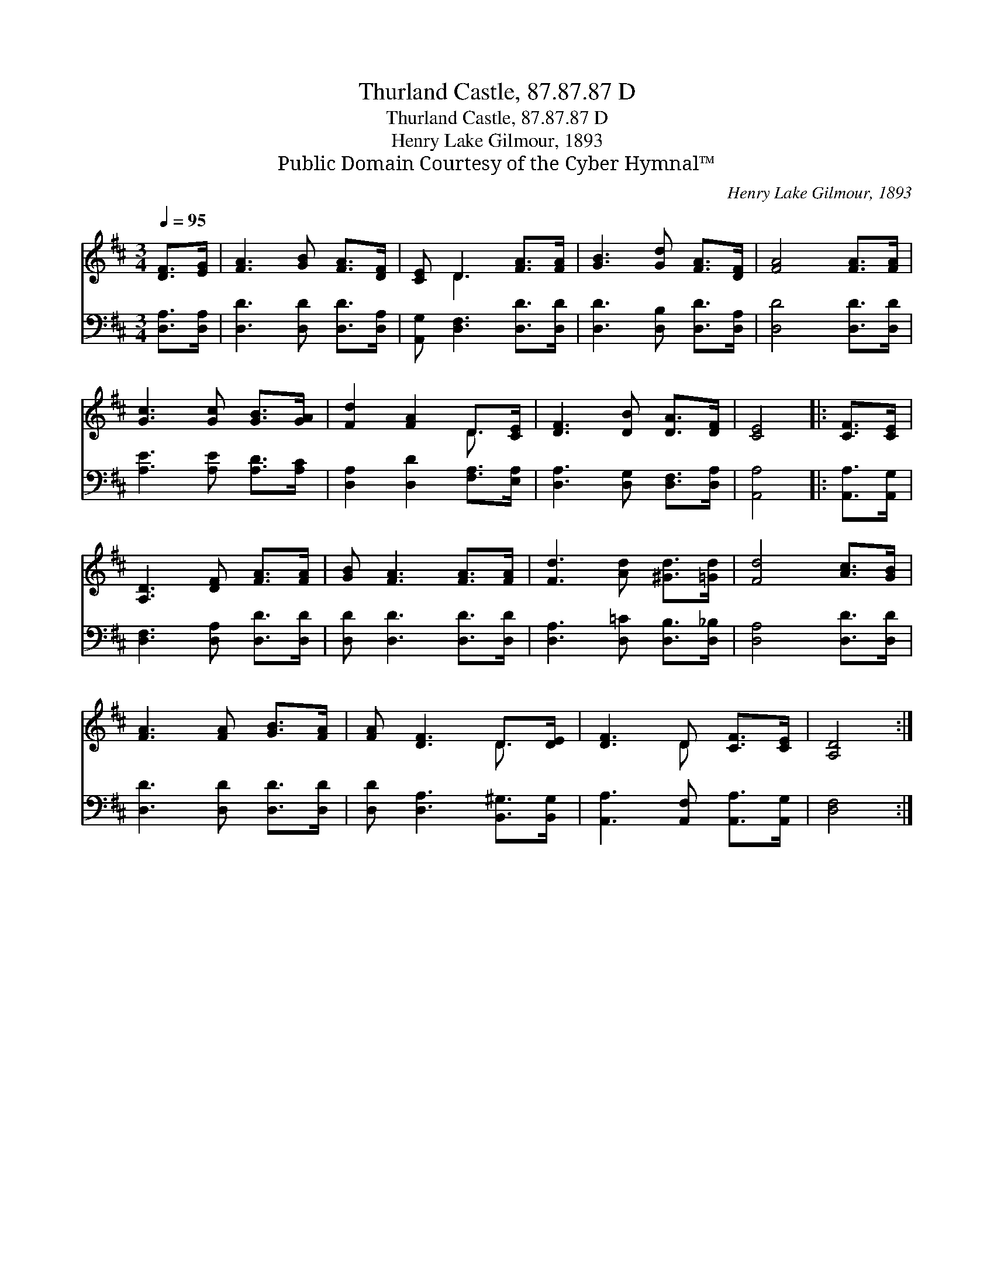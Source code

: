 X:1
T:Thurland Castle, 87.87.87 D
T:Thurland Castle, 87.87.87 D
T:Henry Lake Gilmour, 1893
T:Public Domain Courtesy of the Cyber Hymnal™
C:Henry Lake Gilmour, 1893
Z:Public Domain
Z:Courtesy of the Cyber Hymnal™
%%score ( 1 2 ) 3
L:1/8
Q:1/4=95
M:3/4
K:D
V:1 treble 
V:2 treble 
V:3 bass 
V:1
 [DF]>[EG] | [FA]3 [GB] [FA]>[DF] | [CE] D3 [FA]>[FA] | [GB]3 [Gd] [FA]>[DF] | [FA]4 [FA]>[FA] | %5
 [Gc]3 [Gc] [GB]>[GA] | [Fd]2 [FA]2 D>[CE] | [DF]3 [DB] [DA]>[DF] | [CE]4 |: [CF]>[CE] | %10
 [A,D]3 [DF] [FA]>[FA] | [GB] [FA]3 [FA]>[FA] | [Fd]3 [Ad] [^Gd]>[=Gd] | [Fd]4 [Ac]>[GB] | %14
 [FA]3 [FA] [GB]>[FA] | [FA] [DF]3 D>[DE] | [DF]3 D [CF]>[CE] | [A,D]4 :| %18
V:2
 x2 | x6 | x D3 x2 | x6 | x6 | x6 | x4 D3/2 x/ | x6 | x4 |: x2 | x6 | x6 | x6 | x6 | x6 | %15
 x4 D3/2 x/ | x3 D x2 | x4 :| %18
V:3
 [D,A,]>[D,A,] | [D,D]3 [D,D] [D,D]>[D,A,] | [A,,G,] [D,F,]3 [D,D]>[D,D] | %3
 [D,D]3 [D,B,] [D,D]>[D,A,] | [D,D]4 [D,D]>[D,D] | [A,E]3 [A,E] [A,D]>[A,C] | %6
 [D,A,]2 [D,D]2 [F,A,]>[E,A,] | [D,A,]3 [D,G,] [D,F,]>[D,A,] | [A,,A,]4 |: [A,,A,]>[A,,G,] | %10
 [D,F,]3 [D,A,] [D,D]>[D,D] | [D,D] [D,D]3 [D,D]>[D,D] | [D,A,]3 [D,=C] [D,B,]>[D,_B,] | %13
 [D,A,]4 [D,D]>[D,D] | [D,D]3 [D,D] [D,D]>[D,D] | [D,D] [D,A,]3 [B,,^G,]>[B,,G,] | %16
 [A,,A,]3 [A,,F,] [A,,A,]>[A,,G,] | [D,F,]4 :| %18

